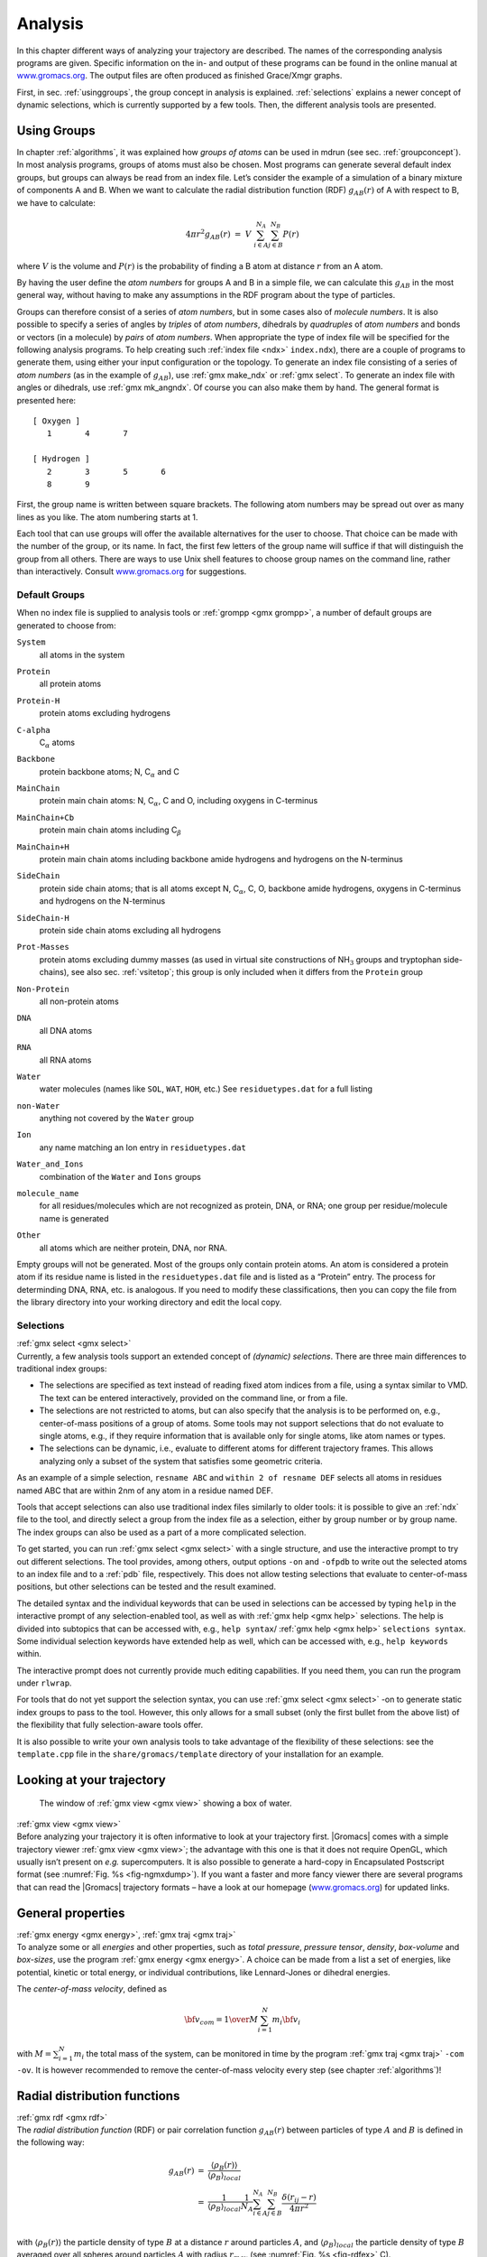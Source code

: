 .. _analysis:

Analysis
========

In this chapter different ways of analyzing your trajectory are
described. The names of the corresponding analysis programs are given.
Specific information on the in- and output of these programs can be
found in the online manual at
`www.gromacs.org <http://www.gromacs.org>`__. The output files are often
produced as finished Grace/Xmgr graphs.

First, in sec. :ref:`usinggroups`, the group concept in analysis is
explained. :ref:`selections` explains a newer concept of dynamic
selections, which is currently supported by a few tools. Then, the
different analysis tools are presented.

.. _usinggroups:

Using Groups
------------

| In chapter :ref:`algorithms`, it was explained how *groups of atoms* can
  be used in mdrun (see sec. :ref:`groupconcept`). In most analysis
  programs, groups of atoms must also be chosen. Most programs can
  generate several default index groups, but groups can always be read
  from an index file. Let’s consider the example of a simulation of a
  binary mixture of components A and B. When we want to calculate the
  radial distribution function (RDF) :math:`g_{AB}(r)` of A with respect
  to B, we have to calculate:

  .. math:: 4\pi r^2 g_{AB}(r)      ~=~     V~\sum_{i \in A}^{N_A} \sum_{j \in B}^{N_B} P(r)

| where :math:`V` is the volume and :math:`P(r)` is the probability of
  finding a B atom at distance :math:`r` from an A atom.

By having the user define the *atom numbers* for groups A and B in a
simple file, we can calculate this :math:`g_{AB}` in the most general
way, without having to make any assumptions in the RDF program about the
type of particles.

Groups can therefore consist of a series of *atom numbers*, but in some
cases also of *molecule numbers*. It is also possible to specify a
series of angles by *triples* of *atom numbers*, dihedrals by
*quadruples* of *atom numbers* and bonds or vectors (in a molecule) by
*pairs* of *atom numbers*. When appropriate the type of index file will
be specified for the following analysis programs. To help creating such
:ref:`index file <ndx>` ``index.ndx``), there are a couple of programs to generate
them, using either your input configuration or the topology. To generate
an index file consisting of a series of *atom numbers* (as in the
example of :math:`g_{AB}`), use :ref:`gmx make_ndx`
or :ref:`gmx select`. To generate an index file with
angles or dihedrals, use :ref:`gmx mk_angndx`. Of course you can also
make them by hand. The general format is presented here:

::

    [ Oxygen ]
       1       4       7

    [ Hydrogen ]
       2       3       5       6
       8       9

First, the group name is written between square brackets. The following
atom numbers may be spread out over as many lines as you like. The atom
numbering starts at 1.

Each tool that can use groups will offer the available alternatives for
the user to choose. That choice can be made with the number of the
group, or its name. In fact, the first few letters of the group name
will suffice if that will distinguish the group from all others. There
are ways to use Unix shell features to choose group names on the command
line, rather than interactively. Consult
`www.gromacs.org <http://www.gromacs.org>`__ for suggestions.

.. _defaultgroups:

Default Groups
~~~~~~~~~~~~~~

When no index file is supplied to analysis tools or
:ref:`grompp <gmx grompp>`, a number of default
groups are generated to choose from:

``System``
    | all atoms in the system

``Protein``
    | all protein atoms

``Protein-H``
    | protein atoms excluding hydrogens

``C-alpha``
    | C\ :math:`_{\alpha}` atoms

``Backbone``
    | protein backbone atoms; N, C\ :math:`_{\alpha}` and C

``MainChain``
    | protein main chain atoms: N, C\ :math:`_{\alpha}`, C and O,
      including oxygens in C-terminus

``MainChain+Cb``
    | protein main chain atoms including C\ :math:`_{\beta}`

``MainChain+H``
    | protein main chain atoms including backbone amide hydrogens and
      hydrogens on the N-terminus

``SideChain``
    | protein side chain atoms; that is all atoms except N,
      C\ :math:`_{\alpha}`, C, O, backbone amide hydrogens, oxygens in
      C-terminus and hydrogens on the N-terminus

``SideChain-H``
    | protein side chain atoms excluding all hydrogens

``Prot-Masses``
    | protein atoms excluding dummy masses (as used in virtual site
      constructions of NH\ :math:`_3` groups and tryptophan
      side-chains), see also sec. :ref:`vsitetop`; this group is only
      included when it differs from the ``Protein`` group

``Non-Protein``
    | all non-protein atoms

``DNA``
    | all DNA atoms

``RNA``
    | all RNA atoms

``Water``
    | water molecules (names like ``SOL``, ``WAT``, ``HOH``, etc.) See
      ``residuetypes.dat`` for a full listing

``non-Water``
    | anything not covered by the ``Water`` group

``Ion``
    | any name matching an Ion entry in
      ``residuetypes.dat``

``Water_and_Ions``
    | combination of the ``Water`` and ``Ions``
      groups

``molecule_name``
    | for all residues/molecules which are not recognized as protein,
      DNA, or RNA; one group per residue/molecule name is generated

``Other``
    | all atoms which are neither protein, DNA, nor RNA.

Empty groups will not be generated. Most of the groups only contain
protein atoms. An atom is considered a protein atom if its residue name
is listed in the
``residuetypes.dat``
file and is listed as a “Protein” entry. The process for determinding
DNA, RNA, etc. is analogous. If you need to modify these
classifications, then you can copy the file from the library directory
into your working directory and edit the local copy.

.. _selections:

Selections
~~~~~~~~~~

| :ref:`gmx select <gmx select>`
| Currently, a few analysis tools support an extended concept of
  *(dynamic) selections*. There are three
  main differences to traditional index groups:

-  The selections are specified as text instead of reading fixed atom
   indices from a file, using a syntax similar to VMD. The text can be
   entered interactively, provided on the command line, or from a file.

-  The selections are not restricted to atoms, but can also specify that
   the analysis is to be performed on, e.g., center-of-mass positions of
   a group of atoms. Some tools may not support selections that do not
   evaluate to single atoms, e.g., if they require information that is
   available only for single atoms, like atom names or types.

-  The selections can be dynamic, i.e., evaluate to different atoms for
   different trajectory frames. This allows analyzing only a subset of
   the system that satisfies some geometric criteria.

As an example of a simple selection, ``resname ABC`` and
``within 2 of resname DEF`` selects all atoms in residues named ABC that are
within 2nm of any atom in a residue named DEF.

Tools that accept selections can also use traditional index files
similarly to older tools: it is possible to give an :ref:`ndx`
file to the tool, and directly select a group from the index file as a
selection, either by group number or by group name. The index groups can
also be used as a part of a more complicated selection.

To get started, you can run :ref:`gmx select <gmx select>` with a single
structure, and use the interactive prompt to try out different
selections. The tool provides, among others, output options
``-on`` and ``-ofpdb`` to write out the selected
atoms to an index file and to a :ref:`pdb` file, respectively.
This does not allow testing selections that evaluate to center-of-mass
positions, but other selections can be tested and the result examined.

The detailed syntax and the individual keywords that can be used in
selections can be accessed by typing ``help`` in the
interactive prompt of any selection-enabled tool, as well as with
:ref:`gmx help <gmx help>` selections. The help is divided into subtopics
that can be accessed with, e.g., ``help syntax``/
:ref:`gmx help <gmx help>` ``selections syntax``. Some individual selection
keywords have extended help as well, which can be accessed with, e.g.,
``help keywords`` within.

The interactive prompt does not currently provide much editing
capabilities. If you need them, you can run the program under
``rlwrap``.

For tools that do not yet support the selection syntax, you can use
:ref:`gmx select <gmx select>` -on to generate static index groups to pass
to the tool. However, this only allows for a small subset (only the
first bullet from the above list) of the flexibility that fully
selection-aware tools offer.

It is also possible to write your own analysis tools to take advantage
of the flexibility of these selections: see the
``template.cpp`` file in the
``share/gromacs/template`` directory of your installation
for an example.

Looking at your trajectory
--------------------------

.. _fig-ngmxdump:

.. figure:: plots/ngmxdump.*
   :width: 8.00000cm

   The window of :ref:`gmx view <gmx view>` showing a box of water.

| :ref:`gmx view <gmx view>`
| Before analyzing your trajectory it is often informative to look at
  your trajectory first. |Gromacs| comes with a simple trajectory viewer
  :ref:`gmx view <gmx view>`; the advantage
  with this one is that it does not require OpenGL, which usually isn’t
  present on *e.g.* supercomputers. It is also possible to generate a
  hard-copy in Encapsulated Postscript format (see
  :numref:`Fig. %s <fig-ngmxdump>`). If you want a faster and more
  fancy viewer there are several programs that can read the |Gromacs|
  trajectory formats – have a look at our homepage
  (`www.gromacs.org <http://www.gromacs.org>`__) for updated links.

General properties
------------------

| :ref:`gmx energy <gmx energy>`, :ref:`gmx traj <gmx traj>`
| To analyze some or all *energies* and other properties, such as *total
  pressure*, *pressure tensor*, *density*, *box-volume* and *box-sizes*,
  use the program :ref:`gmx energy <gmx energy>`. A choice can be made from a
  list a set of energies, like potential, kinetic or total energy, or
  individual contributions, like Lennard-Jones or dihedral energies.

The *center-of-mass velocity*, defined as

.. math:: {\bf v}_{com} = {1 \over M} \sum_{i=1}^N m_i {\bf v}_i

with :math:`M = \sum_{i=1}^N m_i` the total mass of the system, can be
monitored in time by the program :ref:`gmx traj <gmx traj>` ``-com -ov``. It is however
recommended to remove the center-of-mass velocity every step (see
chapter :ref:`algorithms`)!

Radial distribution functions
-----------------------------

| :ref:`gmx rdf <gmx rdf>`
| The *radial distribution function* (RDF) or pair correlation function
  :math:`g_{AB}(r)` between particles of type :math:`A` and :math:`B` is
  defined in the following way:

.. math::

   \begin{array}{rcl}
   g_{AB}(r)&=&    {\displaystyle \frac{\langle \rho_B(r) \rangle}{\langle\rho_B\rangle_{local}}}         \\
            &=&    {\displaystyle \frac{1}{\langle\rho_B\rangle_{local}}}{\displaystyle \frac{1}{N_A}}
                   \sum_{i \in A}^{N_A} \sum_{j \in B}^{N_B} 
                   {\displaystyle \frac{\delta( r_{ij} - r )}{4 \pi r^2}}         \\
   \end{array}

with :math:`\langle\rho_B(r)\rangle` the particle density of type
:math:`B` at a distance :math:`r` around particles :math:`A`, and
:math:`\langle\rho_B\rangle_{local}` the particle density of type
:math:`B` averaged over all spheres around particles :math:`A` with
radius :math:`r_{max}` (see :numref:`Fig. %s <fig-rdfex>` C).

.. _fig-rdfex:

.. figure:: plots/rdf.*
    :width: 7.00000cm

    Definition of slices in :ref:`gmx rdf <gmx rdf>`: A. :math:`g_{AB}(r)`.
    B. :math:`g_{AB}(r,\theta)`. The slices are colored gray. C.
    Normalization :math:`\langle\rho_B\rangle_{local}`. D. Normalization
    :math:`\langle\rho_B\rangle_{local,\:\theta }`. Normalization volumes
    are colored gray.

Usually the value of :math:`r_{max}` is half of the box length. The
averaging is also performed in time. In practice the analysis program
:ref:`gmx rdf <gmx rdf>` divides the system
into spherical slices (from :math:`r` to :math:`r+dr`, see
:numref:`Fig. %s <fig-rdfex>` A) and makes a histogram in stead of
the :math:`\delta`-function. An example of the RDF of oxygen-oxygen in
SPC water Berendsen et al. (1981) is given in :numref:`Fig. %s <fig-rdf>`

.. _fig-rdf:

.. figure:: plots/rdfO-O.*
    :width: 8.00000cm

    :math:`g_{OO}(r)` for Oxygen-Oxygen of SPC-water.

With :ref:`gmx rdf <gmx rdf>` it is also possible to calculate an angle
dependent rdf :math:`g_{AB}(r,\theta)`, where the angle :math:`\theta`
is defined with respect to a certain laboratory axis :math:`{\bf e}`,
see :numref:`Fig. %s <fig-rdfex>` B.

.. math::

   \begin{aligned}
   g_{AB}(r,\theta) &=& {1 \over \langle\rho_B\rangle_{local,\:\theta }} {1 \over N_A} \sum_{i \in A}^{N_A} \sum_{j \in B}^{N_B} {\delta( r_{ij} - r ) \delta(\theta_{ij} -\theta) \over 2 \pi r^2 sin(\theta)}\\
   cos(\theta_{ij}) &=& {{\bf r}_{ij} \cdot {\bf e} \over \|r_{ij}\| \;\| e\| }\end{aligned}

This :math:`g_{AB}(r,\theta)` is useful for analyzing anisotropic
systems. **Note** that in this case the normalization
:math:`\langle\rho_B\rangle_{local,\:\theta}` is the average density in
all angle slices from :math:`\theta` to :math:`\theta + d\theta` up to
:math:`r_{max}`, so angle dependent, see :numref:`Fig. %s <fig-rdfex>` D.

Correlation functions
---------------------

Theory of correlation functions
~~~~~~~~~~~~~~~~~~~~~~~~~~~~~~~

The theory of correlation functions is well established Allen and
Tildesley (1987). We describe here the implementation of the various
correlation function flavors in the |Gromacs| code. The definition of the
autocorrelation function (ACF) :math:`C_f(t)` for a property
:math:`f(t)` is:

.. math:: C_f(t)  ~=~     \left\langle f(\xi) f(\xi+t)\right\rangle_{\xi}
          :label: eqncorr

where the notation on the right hand side indicates averaging over
:math:`\xi`, *i.e.* over time origins. It is also possible to compute
cross-correlation function from two properties :math:`f(t)` and
:math:`g(t)`:

.. math:: C_{fg}(t) ~=~   \left\langle f(\xi) g(\xi+t)\right\rangle_{\xi}

however, in |Gromacs| there is no standard mechanism to do this
(**note:** you can use the ``xmgr`` program to compute cross correlations).
The integral of the correlation function over time is the correlation
time :math:`\tau_f`:

.. math:: \tau_f  ~=~     \int_0^{\infty} C_f(t) {\rm d} t
          :label: eqncorrtime

In practice, correlation functions are calculated based on data points
with discrete time intervals :math:`\Delta`\ t, so that the ACF from an
MD simulation is:

.. math:: C_f(j\Delta t)  ~=~     \frac{1}{N-j}\sum_{i=0}^{N-1-j} f(i\Delta t) f((i+j)\Delta t)
          :label: eqncorrmd

where :math:`N` is the number of available time frames for the
calculation. The resulting ACF is obviously only available at time
points with the same interval :math:`\Delta`\ t. Since, for many
applications, it is necessary to know the short time behavior of the ACF
(*e.g.* the first 10 ps) this often means that we have to save the data
with intervals much shorter than the time scale of interest. Another
implication of :eq:`eqn. %s <eqncorrmd>` is that in principle we can not compute
all points of the ACF with the same accuracy, since we have :math:`N-1`
data points for :math:`C_f(\Delta t)` but only 1 for
:math:`C_f((N-1)\Delta t)`. However, if we decide to compute only an ACF
of length :math:`M\Delta t`, where :math:`M \leq N/2` we can compute all
points with the same statistical accuracy:

.. math:: C_f(j\Delta t)  ~=~ \frac{1}{M}\sum_{i=0}^{N-1-M} f(i\Delta t)f((i+j)\Delta t)

Here of course :math:`j < M`. :math:`M` is sometimes referred to as the
time lag of the correlation function. When we decide to do this, we
intentionally do not use all the available points for very short time
intervals (:math:`j << M`), but it makes it easier to interpret the
results. Another aspect that may not be neglected when computing ACFs
from simulation is that usually the time origins :math:`\xi`
(:eq:`eqn. %s <eqncorr>`) are not statistically independent, which may introduce
a bias in the results. This can be tested using a block-averaging
procedure, where only time origins with a spacing at least the length of
the time lag are included, *e.g.* using :math:`k` time origins with
spacing of :math:`M\Delta t` (where :math:`kM \leq N`):

.. math:: C_f(j\Delta t)  ~=~ \frac{1}{k}\sum_{i=0}^{k-1} f(iM\Delta t)f((iM+j)\Delta t)

However, one needs very long simulations to get good accuracy this way,
because there are many fewer points that contribute to the ACF.

Using FFT for computation of the ACF
~~~~~~~~~~~~~~~~~~~~~~~~~~~~~~~~~~~~

The computational cost for calculating an ACF according to
:eq:`eqn. %s <eqncorrmd>` is proportional to :math:`N^2`, which is considerable.
However, this can be improved by using fast Fourier transforms to do the
convolution Allen and Tildesley (1987).

Special forms of the ACF
~~~~~~~~~~~~~~~~~~~~~~~~

There are some important varieties on the ACF, *e.g.* the ACF of a
vector :math:`{\mbox{\boldmath ${p}$}}`:

.. math:: C_{{\mbox{\boldmath ${p}$}}}(t) ~=~       \int_0^{\infty} P_n(\cos\angle\left({\mbox{\boldmath ${p}$}}(\xi),{\mbox{\boldmath ${p}$}}(\xi+t)\right) {\rm d} \xi
          :label: eqncorrleg

where :math:`P_n(x)` is the :math:`n^{th}` order Legendre
polynomial. [1]_ Such correlation times can actually be obtained
experimentally using *e.g.* NMR or other relaxation experiments. |Gromacs|
can compute correlations using the 1\ :math:`^{st}` and 2\ :math:`^{nd}`
order Legendre polynomial (:eq:`eqn. %s <eqncorrleg>`). This can also be used
for rotational autocorrelation (:ref:`gmx rotacf`) and dipole autocorrelation
(:ref:`gmx dipoles <gmx dipoles>`).

In order to study torsion angle dynamics, we define a dihedral
autocorrelation function as Spoel and Berendsen (1997):

.. math:: C(t)    ~=~     \left\langle \cos(\theta(\tau)-\theta(\tau+t))\right\rangle_{\tau}
          :label: eqncoenk

**Note** that this is not a product of two functions as is generally
used for correlation functions, but it may be rewritten as the sum of
two products:

.. math:: C(t)    ~=~     \left\langle\cos(\theta(\tau))\cos(\theta(\tau+t))\,+\,\sin(\theta(\tau))\sin(\theta(\tau+t))\right\rangle_{\tau}
          :label: eqncot

Some Applications
~~~~~~~~~~~~~~~~~

The program :ref:`gmx velacc <gmx velacc>`
calculates the *velocity autocorrelation function*.

.. math:: C_{{\mbox{\boldmath ${v}$}}} (\tau) ~=~ \langle {{\mbox{\boldmath ${v}$}}}_i(\tau) \cdot {{\mbox{\boldmath ${v}$}}}_i(0) \rangle_{i \in A}

The self diffusion coefficient can be calculated using the Green-Kubo
relation Allen and Tildesley (1987):

.. math:: D_A ~=~ {1\over 3} \int_0^{\infty} \langle {\bf v}_i(t) \cdot {\bf v}_i(0) \rangle_{i \in A} \; dt

which is just the integral of the velocity autocorrelation function.
There is a widely-held belief that the velocity ACF converges faster
than the mean square displacement (sec. :ref:`msd`), which can also be
used for the computation of diffusion constants. However, Allen &
Tildesley Allen and Tildesley (1987) warn us that the long-time
contribution to the velocity ACF can not be ignored, so care must be
taken.

Another important quantity is the dipole correlation time. The *dipole
correlation function* for particles of type :math:`A` is calculated as
follows by :ref:`gmx dipoles <gmx dipoles>`:

.. math::

   C_{\mu} (\tau) ~=~
   \langle {\bf \mu}_i(\tau) \cdot {\bf \mu}_i(0) \rangle_{i \in A}

with :math:`{\bf \mu}_i = \sum_{j \in i} {\bf r}_j q_j`. The dipole
correlation time can be computed using :eq:`eqn. %s <eqncorrtime>`. 
For some applications
see (**???**).

The viscosity of a liquid can be related to the correlation time of the
Pressure tensor :math:`{\mbox{\boldmath ${P}$}}` Smith and Gunsteren
(1993; Balasubramanian, Mundy, and Klein 1996). :ref:`gmx energy <gmx energy>` can compute
the viscosity, but this is not very accurate Hess (2002b), and actually
the values do not converge.

Curve fitting in |Gromacs|
--------------------------

Sum of exponential functions
~~~~~~~~~~~~~~~~~~~~~~~~~~~~

Sometimes it is useful to fit a curve to an analytical function, for
example in the case of autocorrelation functions with noisy tails.
|Gromacs| is not a general purpose curve-fitting tool however and
therefore |Gromacs| only supports a limited number of functions.
:numref:`Table %s <table-fitfn>`  lists the available options with the corresponding
command-line options. The underlying routines for fitting use the
Levenberg-Marquardt algorithm as implemented in the lmfit package Wuttke
(2013) (a bare-bones version of which is included in |Gromacs| in which an
option for error-weighted fitting was implemented).

.. |exp|  replace:: :math:`e^{-t/{a_0}}`                                                       
.. |aexp| replace:: :math:`a_1e^{-t/{a_0}}`                                                    
.. |exp2| replace:: :math:`a_1e^{-t/{a_0}}+(1-a_1)e^{-t/{a_2}}`                                
.. |exp5| replace:: :math:`a_1e^{-t/{a_0}}+a_3e^{-t/{a_2}}+a_4`                                
.. |exp7| replace:: :math:`a_1e^{-t/{a_0}}+a_3e^{-t/{a_2}}+a_5e^{-t/{a_4}}+a_6`                
.. |exp9| replace:: :math:`a_1e^{-t/{a_0}}+a_3e^{-t/{a_2}}+a_5e^{-t/{a_4}}+a_7e^{-t/{a_6}}+a_8`
.. |nexp2| replace:: :math:`a_2\ge a_0\ge 0`               
.. |nexp5| replace:: :math:`a_2\ge a_0\ge 0`               
.. |nexp7| replace:: :math:`a_4\ge a_2\ge a_0 \ge0`        
.. |nexp9| replace:: :math:`a_6\ge a_4\ge a_2\ge a_0\ge 0` 

.. _table-fitfn:

.. table:: Overview of fitting functions supported in (most) analysis tools 
    that compute autocorrelation functions. The **Note** column describes 
    properties of the output parameters.
    :align: center
    :widths: auto

    +-------------+------------------------------+---------------------+
    | Command     | Functional form :math:`f(t)` | Note                |
    | line option |                              |                     |
    +=============+==============================+=====================+
    | exp         | |exp|                        |                     |
    +-------------+------------------------------+---------------------+
    | aexp        | |aexp|                       |                     |
    +-------------+------------------------------+---------------------+
    | exp_exp     | |exp2|                       | |nexp2|             |
    +-------------+------------------------------+---------------------+
    | exp5        | |exp5|                       | |nexp5|             |
    +-------------+------------------------------+---------------------+
    | exp7        | |exp7|                       | |nexp7|             |
    +-------------+------------------------------+---------------------+
    | exp9        | |exp9|                       | |nexp9|             |
    +-------------+------------------------------+---------------------+


Error estimation
~~~~~~~~~~~~~~~~

Under the hood |Gromacs| implements some more fitting functions, namely a
function to estimate the error in time-correlated data due to Hess Hess
(2002b):

.. math::

   \varepsilon^2(t) =
   \alpha\tau_1\left(1+\frac{\tau_1}{t}\left(e^{-t/\tau_1}-1\right)\right)
         + (1-\alpha)\tau_2\left(1+\frac{\tau_2}{t}\left(e^{-t/\tau_2}-1\right)\right)

where :math:`\tau_1` and :math:`\tau_2` are time constants (with
:math:`\tau_2 \ge \tau_1`) and :math:`\alpha` usually is close to 1 (in
the fitting procedure it is enforced that :math:`0\leq\alpha\leq 1`).
This is used in :ref:`gmx analyze <gmx analyze>` for error estimation using

.. math:: \lim_{t\rightarrow\infty}\varepsilon(t) = \sigma\sqrt{\frac{2(\alpha\tau_1+(1-\alpha)\tau_2)}{T}}

where :math:`\sigma` is the standard deviation of the data set and
:math:`T` is the total simulation time Hess (2002b).

Interphase boundary demarcation
~~~~~~~~~~~~~~~~~~~~~~~~~~~~~~~

In order to determine the position and width of an interface,
Steen-Sæthre *et al.* fitted a density profile to the following function

.. math::

   f(x) ~=~ \frac{a_0+a_1}{2} - \frac{a_0-a_1}{2}{\rm
     erf}\left(\frac{x-a_2}{a_3^2}\right)

where :math:`a_0` and :math:`a_1` are densities of different phases,
:math:`x` is the coordinate normal to the interface, :math:`a_2` is the
position of the interface and :math:`a_3` is the width of the
interface Steen-Sæthre, Hoffmann, and Spoel (2014). This is implemented
in :ref:`gmx densorder <gmx densorder>`.

Transverse current autocorrelation function
~~~~~~~~~~~~~~~~~~~~~~~~~~~~~~~~~~~~~~~~~~~

In order to establish the transverse current autocorrelation function
(useful for computing viscosity Palmer (1994)) the following function is
fitted:

.. math::

   f(x) ~=~ e^{-\nu}\left({\rm cosh}(\omega\nu)+\frac{{\rm
       sinh}(\omega\nu)}{\omega}\right)

with :math:`\nu = x/(2a_0)` and :math:`\omega = \sqrt{1-a_1}`. This is
implemented in :ref:`gmx tcaf <gmx tcaf>`.

Viscosity estimation from pressure autocorrelation function
~~~~~~~~~~~~~~~~~~~~~~~~~~~~~~~~~~~~~~~~~~~~~~~~~~~~~~~~~~~

The viscosity is a notoriously difficult property to extract from
simulations Hess (2002b; Wensink et al. 2003). It is *in principle*
possible to determine it by integrating the pressure autocorrelation
function Smith and Gunsteren (1993), however this is often hampered by
the noisy tail of the ACF. A workaround to this is fitting the ACF to
the following function Guo et al. (2002):

.. math::

   f(t)/f(0) = (1-C) {\rm cos}(\omega t) e^{-(t/\tau_f)^{\beta_f}} + C
   e^{-(t/\tau_s)^{\beta_s}}

where :math:`\omega` is the frequency of rapid pressure oscillations
(mainly due to bonded forces in molecular simulations), :math:`\tau_f`
and :math:`\beta_f` are the time constant and exponent of fast
relaxation in a stretched-exponential approximation, :math:`\tau_s` and
:math:`\beta_s` are constants for slow relaxation and :math:`C` is the
pre-factor that determines the weight between fast and slow relaxation.
After a fit, the integral of the function :math:`f(t)` is used to
compute the viscosity:

.. math:: \eta = \frac{V}{k_B T}\int_0^{\infty} f(t) dt

This equation has been applied to computing the bulk and shear
viscosity using different elements from the pressure tensor Fanourgakis,
Medina, and Prosmiti (2012). This is implemented in


.. :ref:`gmx viscosity <gmx viscosity>`. TODO no longer exists???

.. _msd:

Mean Square Displacement
------------------------

| :ref:`gmx msd <gmx msd>`
| To determine the self diffusion
  coefficient :math:`D_A` of
  particles of type :math:`A`, one can use the Einstein
  relation Allen and Tildesley (1987):

  .. math::

     \lim_{t \rightarrow \infty} \langle
     \|{\bf r}_i(t) - {\bf r}_i(0)\|^2 \rangle_{i \in A} ~=~ 6 D_A t

| This *mean square displacement* and :math:`D_A` are calculated by the
  program :ref:`gmx msd <gmx msd>`. Normally
  an index file containing atom numbers is used and the MSD is averaged
  over these atoms. For molecules consisting of more than one atom,
  :math:`{\bf r}_i` can be taken as the center of mass positions of the
  molecules. In that case, you should use an index file with molecule
  numbers. The results will be nearly identical to averaging over atoms,
  however. The :ref:`gmx msd <gmx msd>` program can also be used for
  calculating diffusion in one or two dimensions. This is useful for
  studying lateral diffusion on interfaces.

An example of the mean square displacement of SPC water is given in
:numref:`Fig. %s <fig-msdwater>`.

.. _fig-msdwater:

.. figure:: plots/msdwater.*
    :width: 8.00000cm

    Mean Square Displacement of SPC-water.

.. _bad:

Bonds/distances, angles and dihedrals
-------------------------------------

| :ref:`gmx distance <gmx distance>`, :ref:`gmx angle <gmx angle>`, 
  :ref:`gmx gangle <gmx gangle>`
| To monitor specific *bonds* in your modules, or more generally
  distances between points, the program 
  :ref:`gmx distance <gmx distance>` can calculate distances as a
  function of time, as well as the distribution of the distance. With a
  traditional index file, the groups should consist of pairs of atom
  numbers, for example:

::

    [ bonds_1 ]
     1     2
     3     4
     9    10

    [ bonds_2 ]
    12    13

Selections are also supported, with first two positions defining the
first distance, second pair of positions defining the second distance
and so on. You can calculate the distances between CA and CB atoms in
all your residues (assuming that every residue either has both atoms, or
neither) using a selection such as:

::

    name CA CB

The selections also allow more generic distances to be computed. For
example, to compute the distances between centers of mass of two
residues, you can use:

::

    com of resname AAA plus com of resname BBB

The program :ref:`gmx angle <gmx angle>`
calculates the distribution of *angles* and *dihedrals* in time. It also
gives the average angle or dihedral. The index file consists of triplets
or quadruples of atom numbers:

::

    [ angles ]
     1     2     3
     2     3     4
     3     4     5

    [ dihedrals ]
     1     2     3     4
     2     3     5     5

For the dihedral angles you can use either the “biochemical convention”
(:math:`\phi = 0 \equiv cis`) or “polymer convention”
(:math:`\phi = 0 \equiv trans`), see
:numref:`Fig. %s <fig-dihdef>`.

.. _fig-dihdef:

.. figure:: plots/dih-def.*
    :width: 5.00000cm

    Dihedral conventions: A. “Biochemical convention”. B. “Polymer
    convention”.

The program :ref:`gmx gangle <gmx gangle>`
provides a selection-enabled version to compute angles. This tool can
also compute angles and dihedrals, but does not support all the options
of :ref:`gmx angle <gmx angle>`, such as autocorrelation or other time
series analyses. In addition, it supports angles between two vectors, a
vector and a plane, two planes (defined by 2 or 3 points, respectively),
a vector/plane and the :math:`z` axis, or a vector/plane and the normal
of a sphere (determined by a single position). Also the angle between a
vector/plane compared to its position in the first frame is supported.
For planes, :ref:`gmx gangle <gmx gangle>`
uses the normal vector perpendicular to the plane. See
:numref:`Fig. %s <fig-sgangle>` A, B, C) for the definitions.

.. _fig-sgangle:

.. figure:: plots/sgangle.*
    :width: 3.50000cm

    Angle options of :ref:`gmx gangle <gmx gangle>`: A. Angle between two
    vectors. B. Angle between two planes. C. Angle between a vector and the
    :math:`z` axis. D. Angle between a vector and the normal of a sphere.
    Also other combinations are supported: planes and vectors can be used
    interchangeably.

.. _rg:

Radius of gyration and distances
--------------------------------

| :ref:`gmx gyrate <gmx gyrate>`, :ref:`gmx distance <gmx distance>`, 
  :ref:`gmx mindist <gmx mindist>`, :ref:`gmx mdmat <gmx mdmat>`,
  :ref:`gmx pairdist <gmx pairdist>`, :ref:`gmx xpm2ps <gmx xpm2ps>`
| To have a rough measure for the compactness of a structure, you can
  calculate the *radius of gyration* with the program
  :ref:`gmx gyrate <gmx gyrate>` as follows:

  .. math:: R_g ~=~ \left({\frac{\sum_i \|{\bf r}_i\|^2 m_i}{\sum_i m_i}}\right)^{{\frac{1}{2}}}
            :label: eqnrg

| where :math:`m_i` is the mass of atom :math:`i` and :math:`{\bf r}_i`
  the position of atom :math:`i` with respect to the center of mass of
  the molecule. It is especially useful to characterize polymer
  solutions and proteins. The program will also provide the radius of
  gyration around the coordinate axis (or, optionally, principal axes)
  by only summing the radii components orthogonal to each axis, for
  instance

  .. math:: R_{g,x} ~=~ \left({\frac{\sum_i \left( r_{i,y}^2 + r_{i,z}^2 \right) m_i}{\sum_i m_i}}\right)^{{\frac{1}{2}}}
            :label: eqnrgaxis

Sometimes it is interesting to plot the *distance* between two atoms, or
the *minimum* distance between two groups of atoms (*e.g.*: protein
side-chains in a salt bridge). To calculate these distances between
certain groups there are several possibilities:

*   The *distance between the geometrical centers* of two groups can be
    calculated with the program :ref:`gmx distance <gmx distance>`, as explained in
    sec. :ref:`bad`.

*   The *minimum distance* between two groups of atoms during time can
    be calculated with the program :ref:`gmx mindist <gmx mindist>`. It also calculates the
    *number of contacts* between these groups within a certain radius
    :math:`r_{max}`.

*   :ref:`gmx pairdist <gmx pairdist>` is a selection-enabled version of :ref:`gmx mindist <gmx mindist>`.

*   To monitor the *minimum distances between amino acid residues*
    within a (protein) molecule, you can use the program :ref:`gmx mdmat <gmx mdmat>`. This
    minimum distance between two residues A\ :math:`_i` and
    A\ :math:`_j` is defined as the smallest distance between any pair
    of atoms (i :math:`\in` A\ :math:`_i`, j :math:`\in` A\ :math:`_j`).
    The output is a symmetrical matrix of smallest distances between all
    residues. To visualize this matrix, you can use a program such as
    ``xv``. If you want to view the axes and legend or if you want to print
    the matrix, you can convert it with :ref:`xpm2ps <gmx xpm2ps>` into a Postscript
    :numref:`Fig. %s <fig-distm>`. 

.. _fig-distm:

.. figure:: plots/distm.*
       :width: 6.50000cm

       A minimum distance matrix for a
       peptide Spoel, Vogel, and Berendsen (1996).

*   Plotting these matrices for different time-frames, one can analyze
    changes in the structure, and *e.g.* forming of salt bridges.

.. _rmsd:

Root mean square deviations in structure
----------------------------------------

| :ref:`gmx rms <gmx rms>`, :ref:`gmx rmsdist <gmx rmsdist>`
| The *root mean square deviation* (:math:`RMSD`) of certain atoms in a
  molecule with respect to a reference structure can be calculated with
  the program :ref:`gmx rms <gmx rms>` by least-square fitting the structure to the
  reference structure (:math:`t_2 = 0`) and subsequently calculating the
  :math:`RMSD` (:eq:`eqn. %s <eqnrmsd>`).

  .. math:: RMSD(t_1,t_2) ~=~ \left[\frac{1}{M} \sum_{i=1}^N m_i \|{\bf r}_i(t_1)-{\bf r}_i(t_2)\|^2 \right]^{\frac{1}{2}}
            :label: eqnrmsd

| where :math:`M = \sum_{i=1}^N m_i` and :math:`{\bf r}_i(t)` is the
  position of atom :math:`i` at time :math:`t`. **Note** that fitting
  does not have to use the same atoms as the calculation of the
  :math:`RMSD`; *e.g.* a protein is usually fitted on the backbone atoms
  (N,C:math:`_{\alpha}`,C), but the :math:`RMSD` can be computed of the
  backbone or of the whole protein.

Instead of comparing the structures to the initial structure at time
:math:`t=0` (so for example a crystal structure), one can also calculate
:eq:`eqn. %s <eqnrmsd>` with a structure at time :math:`t_2=t_1-\tau`. This
gives some insight in the mobility as a function of :math:`\tau`. A
matrix can also be made with the :math:`RMSD` as a function of
:math:`t_1` and :math:`t_2`, which gives a nice graphical interpretation
of a trajectory. If there are transitions in a trajectory, they will
clearly show up in such a matrix.

Alternatively the :math:`RMSD` can be computed using a fit-free method
with the program :ref:`gmx rmsdist <gmx rmsdist>`:

.. math:: RMSD(t) ~=~     \left[\frac{1}{N^2}\sum_{i=1}^N \sum_{j=1}^N    \|{\bf r}_{ij}(t)-{\bf r}_{ij}(0)\|^2\right]^{\frac{1}{2}}
          :label: eqnrmsdff

where the *distance* **r**\ :math:`_{ij}` between atoms at time
:math:`t` is compared with the distance between the same atoms at time
:math:`0`.

.. _covanal:

Covariance analysis
-------------------

Covariance analysis, also called principal component analysis or
essential dynamics Amadei, Linssen, and Berendsen (1993), can find
correlated motions. It uses the covariance matrix :math:`C` of the
atomic coordinates:

.. math::

   C_{ij} = \left \langle 
   M_{ii}^{\frac{1}{2}} (x_i - \langle x_i \rangle)
   M_{jj}^{\frac{1}{2}}  (x_j - \langle x_j \rangle)
   \right \rangle

where :math:`M` is a diagonal matrix containing the masses of the atoms
(mass-weighted analysis) or the unit matrix (non-mass weighted
analysis). :math:`C` is a symmetric :math:`3N \times 3N` matrix, which
can be diagonalized with an orthonormal transformation matrix :math:`R`:

.. math::

   R^T C R = \mbox{diag}(\lambda_1,\lambda_2,\ldots,\lambda_{3N})
   ~~~~\mbox{where}~~\lambda_1 \geq \lambda_2 \geq \ldots \geq \lambda_{3N}

The columns of :math:`R` are the eigenvectors, also called principal or
essential modes. :math:`R` defines a transformation to a new coordinate
system. The trajectory can be projected on the principal modes to give
the principal components :math:`p_i(t)`:

.. math:: {\bf p}(t) = R^T M^{\frac{1}{2}} ({\bf x}(t) - \langle {\bf x} \rangle)

The eigenvalue :math:`\lambda_i` is the mean square fluctuation of
principal component :math:`i`. The first few principal modes often
describe collective, global motions in the system. The trajectory can be
filtered along one (or more) principal modes. For one principal mode
:math:`i` this goes as follows:

.. math::

   {\bf x}^f(t) =
   \langle {\bf x} \rangle + M^{-\frac{1}{2}} R_{ * i} \, p_i(t)

When the analysis is performed on a macromolecule, one often wants to
remove the overall rotation and translation to look at the internal
motion only. This can be achieved by least square fitting to a reference
structure. Care has to be taken that the reference structure is
representative for the ensemble, since the choice of reference structure
influences the covariance matrix.

One should always check if the principal modes are well defined. If the
first principal component resembles a half cosine and the second
resembles a full cosine, you might be filtering noise (see below). A
good way to check the relevance of the first few principal modes is to
calculate the overlap of the sampling between the first and second half
of the simulation. **Note** that this can only be done when the same
reference structure is used for the two halves.

A good measure for the overlap has been defined in Hess (2002a). The
elements of the covariance matrix are proportional to the square of the
displacement, so we need to take the square root of the matrix to
examine the extent of sampling. The square root can be calculated from
the eigenvalues :math:`\lambda_i` and the eigenvectors, which are the
columns of the rotation matrix :math:`R`. For a symmetric and
diagonally-dominant matrix :math:`A` of size :math:`3N \times 3N` the
square root can be calculated as:

.. math::

   A^\frac{1}{2} = 
   R \, \mbox{diag}(\lambda_1^\frac{1}{2},\lambda_2^\frac{1}{2},\ldots,\lambda_{3N}^\frac{1}{2}) \, R^T

It can be verified easily that the product of this matrix with itself
gives :math:`A`. Now we can define a difference :math:`d` between
covariance matrices :math:`A` and :math:`B` as follows:

.. math::

   \begin{aligned}
   d(A,B) & = & \sqrt{\mbox{tr}\left(\left(A^\frac{1}{2} - B^\frac{1}{2}\right)^2\right)
   }
   \\ & = &
   \sqrt{\mbox{tr}\left(A + B - 2 A^\frac{1}{2} B^\frac{1}{2}\right)}
   \\ & = &
   \left( \sum_{i=1}^N \left( \lambda_i^A + \lambda_i^B \right)
   - 2 \sum_{i=1}^N \sum_{j=1}^N \sqrt{\lambda_i^A \lambda_j^B}
   \left(R_i^A \cdot R_j^B\right)^2 \right)^\frac{1}{2}\end{aligned}

where tr is the trace of a matrix. We can now define the overlap
:math:`s` as:

.. math:: s(A,B) = 1 - \frac{d(A,B)}{\sqrt{\mbox{tr}A + \mbox{tr} B}}

The overlap is 1 if and only if matrices :math:`A` and :math:`B` are
identical. It is 0 when the sampled subspaces are completely orthogonal.

A commonly-used measure is the subspace overlap of the first few
eigenvectors of covariance matrices. The overlap of the subspace spanned
by :math:`m` orthonormal vectors :math:`{\bf w}_1,\ldots,{\bf w}_m` with
a reference subspace spanned by :math:`n` orthonormal vectors
:math:`{\bf v}_1,\ldots,{\bf v}_n` can be quantified as follows:

.. math::

   \mbox{overlap}({\bf v},{\bf w}) =
   \frac{1}{n} \sum_{i=1}^n \sum_{j=1}^m ({\bf v}_i \cdot {\bf w}_j)^2

The overlap will increase with increasing :math:`m` and will be 1 when
set :math:`{\bf v}` is a subspace of set :math:`{\bf w}`. The
disadvantage of this method is that it does not take the eigenvalues
into account. All eigenvectors are weighted equally, and when degenerate
subspaces are present (equal eigenvalues), the calculated overlap will
be too low.

Another useful check is the cosine content. It has been proven that the
the principal components of random diffusion are cosines with the number
of periods equal to half the principal component index Hess (2000; Hess
2002a). The eigenvalues are proportional to the index to the power
:math:`-2`. The cosine content is defined as:

.. math::

   \frac{2}{T}
   \left( \int_0^T \cos\left(\frac{i \pi t}{T}\right) \, p_i(t) \mbox{d} t \right)^2
   \left( \int_0^T p_i^2(t) \mbox{d} t \right)^{-1}

When the cosine content of the first few principal components is close
to 1, the largest fluctuations are not connected with the potential, but
with random diffusion.

The covariance matrix is built and diagonalized by
:ref:`gmx covar <gmx covar>`. The principal components and
overlap (and many more things) can be plotted and analyzed with
:ref:`gmx anaeig <gmx anaeig>`. The cosine
content can be calculated with
:ref:`gmx analyze <gmx analyze>`.

Dihedral principal component analysis
-------------------------------------

| :ref:`gmx angle <gmx angle>`, :ref:`gmx covar <gmx covar>`, 
  :ref:`gmx anaeig <gmx anaeig>`
| Principal component analysis can be performed in dihedral space Mu,
  Nguyen, and Stock (2005) using |Gromacs|. You start by defining the
  dihedral angles of interest in an index file, either using
  :ref:`gmx mk_angndx <gmx mk_angndx>` or otherwise. Then you use the
  :ref:`gmx angle <gmx angle>` program with the ``-or`` flag to
  produce a new :ref:`trr` file containing the cosine and sine
  of each dihedral angle in two coordinates, respectively. That is, in
  the :ref:`trr` file you will have a series of numbers
  corresponding to: cos(\ :math:`\phi_1`), sin(\ :math:`\phi_1`),
  cos(\ :math:`\phi_2`), sin(\ :math:`\phi_2`), ...,
  cos(\ :math:`\phi_n`), sin(\ :math:`\phi_n`), and the array is padded
  with zeros, if necessary. Then you can use this :ref:`trr`
  file as input for the :ref:`gmx covar <gmx covar>` program and perform
  principal component analysis as usual. For this to work you will need
  to generate a reference file (:ref:`tpr`,
  :ref:`gro`, :ref:`pdb` etc.) containing the same
  number of “atoms” as the new :ref:`trr` file, that is for
  :math:`n` dihedrals you need 2\ :math:`n`/3 atoms (rounded up if not
  an integer number). You should use the ``-nofit`` option
  for :ref:`gmx covar <gmx covar>` since the coordinates in the dummy
  reference file do not correspond in any way to the information in the
  :ref:`trr` file. Analysis of the results is done using
  :ref:`gmx anaeig <gmx anaeig>`.

Hydrogen bonds
--------------

| :ref:`gmx hbond <gmx hbond>`
| The program :ref:`gmx hbond <gmx hbond>`
  analyzes the *hydrogen bonds* (H-bonds) between all possible donors D
  and acceptors A. To determine if an H-bond exists, a geometrical
  criterion is used, see also :numref:`Fig. %s <fig-hbond>`:

  .. math::

     \begin{array}{rclcl}
     r       & \leq  & r_{HB}        & = & 0.35~\mbox{nm}    \\
     \alpha  & \leq  & \alpha_{HB}   & = & 30^o              \\
     \end{array}

.. _fig-hbond:

.. figure:: plots/hbond.*
   :width: 2.50000cm

   Geometrical Hydrogen bond criterion.

The value of :math:`r_{HB} = 0.35 \mathrm{nm}` corresponds to the first minimum
of the RDF of SPC water (see also :numref:`Fig. %s <fig-hbondinsert>`).

The program :ref:`gmx hbond <gmx hbond>` analyzes all hydrogen bonds
existing between two groups of atoms (which must be either identical or
non-overlapping) or in specified donor-hydrogen-acceptor triplets, in
the following ways:

.. _fig-hbondinsert:

.. figure:: plots/hbond-insert.*
    :width: 3.50000cm

    Insertion of water into an H-bond. (1) Normal H-bond between two
    residues. (2) H-bonding bridge via a water molecule.

-  Donor-Acceptor distance (:math:`r`) distribution of all H-bonds

-  Hydrogen-Donor-Acceptor angle (:math:`\alpha`) distribution of all
   H-bonds

-  The total number of H-bonds in each time frame

-  The number of H-bonds in time between residues, divided into groups
   :math:`n`-:math:`n`\ +\ :math:`i` where :math:`n` and
   :math:`n`\ +\ :math:`i` stand for residue numbers and :math:`i` goes
   from 0 to 6. The group for :math:`i=6` also includes all H-bonds for
   :math:`i>6`. These groups include the
   :math:`n`-:math:`n`\ +\ :math:`3`, :math:`n`-:math:`n`\ +\ :math:`4`
   and :math:`n`-:math:`n`\ +\ :math:`5` H-bonds, which provide a
   measure for the formation of :math:`\alpha`-helices or
   :math:`\beta`-turns or strands.

-  The lifetime of the H-bonds is calculated from the average over all
   autocorrelation functions of the existence functions (either 0 or 1)
   of all H-bonds:

   .. math:: C(\tau) ~=~ \langle s_i(t)~s_i (t + \tau) \rangle
             :label: eqnhbcorr

-  with :math:`s_i(t) = \{0,1\}` for H-bond :math:`i` at time
   :math:`t`. The integral of :math:`C(\tau)` gives a rough estimate of
   the average H-bond lifetime :math:`\tau_{HB}`:

   .. math::  \tau_{HB} ~=~ \int_{0}^{\infty} C(\tau) d\tau
              :label: eqnhblife

-  Both the integral and the complete autocorrelation function
   :math:`C(\tau)` will be output, so that more sophisticated analysis
   (*e.g.* using multi-exponential fits) can be used to get better
   estimates for :math:`\tau_{HB}`. A more complete analysis is given in
   ref. Spoel et al. (2006); one of the more fancy option is the Luzar
   and Chandler analysis of hydrogen bond kinetics Luzar and Chandler
   (1996; Luzar 2000).

-  An H-bond existence map can be generated of dimensions
   *# H-bonds*\ :math:`\times`\ *# frames*. The ordering is identical to
   the index file (see below), but reversed, meaning that the last
   triplet in the index file corresponds to the first row of the
   existence map.

-  Index groups are output containing the analyzed groups, all
   donor-hydrogen atom pairs and acceptor atoms in these groups,
   donor-hydrogen-acceptor triplets involved in hydrogen bonds between
   the analyzed groups and all solvent atoms involved in insertion.

Protein-related items
---------------------

| :ref:`gmx do_dssp <gmx do_dssp>`, :ref:`gmx rama <gmx rama>`,
  :ref:`gmx wheel <gmx wheel>`
| To analyze structural changes of a protein, you can calculate the
  radius of gyration or the minimum residue distances over time (see
  sec. :ref:`rg`), or calculate the RMSD (sec. :ref:`rmsd`).

You can also look at the changing of *secondary structure elements*
during your run. For this, you can use the program 
:ref:`gmx do_dssp <gmx do_dssp>`, which is an interface for the
commercial program ``DSSP``  Kabsch and Sander (1983). For
further information, see the ``DSSP`` manual. A typical
output plot of :ref:`gmx do_dssp <gmx do_dssp>` is given in
:numref:`Fig. %s <fig-dssp>`.

.. _fig-dssp: 

.. figure:: plots/dssp.*
   :width: 12.00000cm

   Analysis of the secondary structure elements of a peptide in time.

One other important analysis of proteins is the so-called *Ramachandran
plot*. This is the projection of the structure on the two dihedral
angles :math:`\phi` and :math:`\psi` of the protein backbone, see
:numref:`Fig. %s <fig-phipsi>`: 

.. _fig-phipsi:

.. figure:: plots/phipsi.*
   :width: 5.00000cm

   Definition of the dihedral angles :math:`\phi` and :math:`\psi` of
   the protein backbone.

To evaluate this Ramachandran plot you can use the program
:ref:`gmx rama <gmx rama>`. A typical output
is given in :numref:`Fig. %s <fig-rama>`.

.. _fig-rama:

.. figure:: plots/rama.* 
    :width: 5.00000cm

    Ramachandran plot of a small protein.

When studying :math:`\alpha`-helices it is useful to have a *helical
wheel* projection of your peptide, to see whether a peptide is
amphipathic. This can be done using the :ref:`gmx wheel <gmx wheel>`
program. Two examples are plotted in
:numref:`Fig. %s <fig-hprwheel>`.

.. _fig-hprwheel:

.. figure:: plots/hpr-wheel.*
   :width: 5.00000cm

   Helical wheel projection of the N-terminal helix of HPr.

Interface-related items
-----------------------

| :ref:`gmx order <gmx order>`, :ref:`gmx density <gmx density>`, 
  :ref:`gmx potential <gmx potential>`, :ref:`gmx traj <gmx traj>`
| When simulating molecules with long carbon tails, it can be
  interesting to calculate their average orientation. There are several
  flavors of order parameters, most of which are related. The program
  :ref:`gmx order <gmx order>` can calculate
  order parameters using the equation:

.. math:: S_{z} = \frac{3}{2}\langle {\cos^2{\theta_z}} \rangle - \frac{1}{2}
          :label: eqnSgr

where :math:`\theta_z` is the angle between the :math:`z`-axis of the
simulation box and the molecular axis under consideration. The latter is
defined as the vector from C\ :math:`_{n-1}` to C\ :math:`_{n+1}`. The
parameters :math:`S_x` and :math:`S_y` are defined in the same way. The
brackets imply averaging over time and molecules. Order parameters can
vary between 1 (full order along the interface normal) and :math:`-1/2`
(full order perpendicular to the normal), with a value of zero in the
case of isotropic orientation.

The program can do two things for you. It can calculate the order
parameter for each CH\ :math:`_2` segment separately, for any of three
axes, or it can divide the box in slices and calculate the average value
of the order parameter per segment in one slice. The first method gives
an idea of the ordering of a molecule from head to tail, the second
method gives an idea of the ordering as function of the box length.

The electrostatic potential (:math:`\psi`) across the interface can be
computed from a trajectory by evaluating the double integral of the
charge density (:math:`\rho(z)`):

.. math:: \psi(z) - \psi(-\infty) = - \int_{-\infty}^z dz' \int_{-\infty}^{z'} \rho(z'')dz''/ \epsilon_0 
          :label: eqnelpotgr

where the position :math:`z=-\infty` is far enough in the bulk phase
such that the field is zero. With this method, it is possible to “split”
the total potential into separate contributions from lipid and water
molecules. The program :ref:`gmx potential <gmx potential>` divides the box in slices and sums
all charges of the atoms in each slice. It then integrates this charge
density to give the electric field, which is in turn integrated to give
the potential. Charge density, electric field, and potential are written
to xvgr input files.

The program :ref:`gmx traj <gmx traj>` is a very simple analysis program. All it does is
print the coordinates, velocities, or forces of selected atoms. It can
also calculate the center of mass of one or more molecules and print the
coordinates of the center of mass to three files. By itself, this is
probably not a very useful analysis, but having the coordinates of
selected molecules or atoms can be very handy for further analysis, not
only in interfacial systems.

The program :ref:`gmx density <gmx density>`
calculates the mass density of groups and gives a plot of the density
against a box axis. This is useful for looking at the distribution of
groups or atoms across the interface.

.. [1]
   :math:`P_0(x) = 1`, :math:`P_1(x) = x`, :math:`P_2(x) = (3x^2-1)/2`
